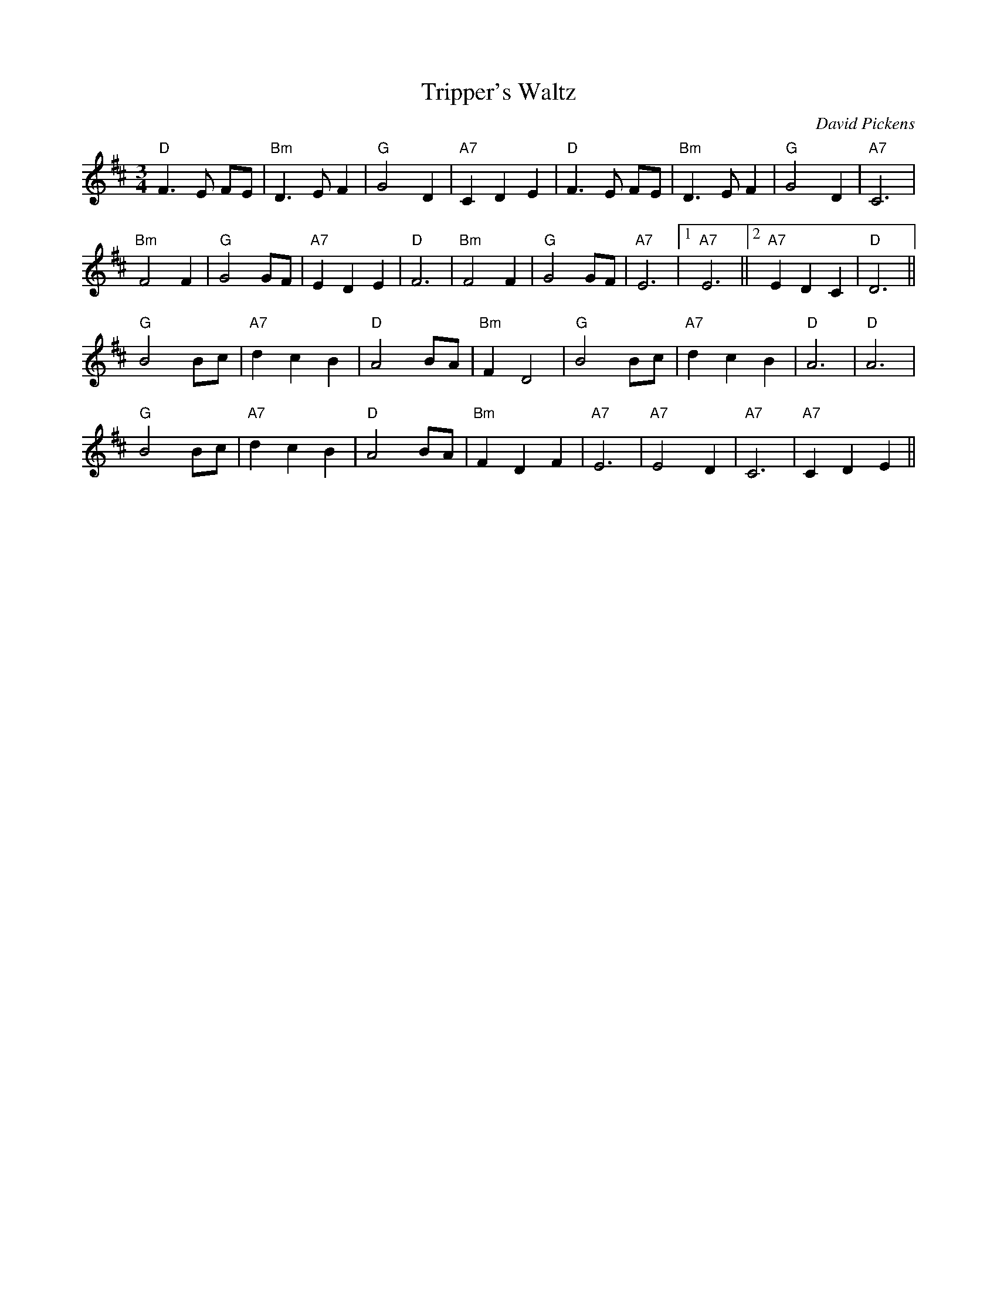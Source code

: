 X:39
T:Tripper's Waltz
M:3/4
L:1/8
C:David Pickens
R:Waltz
K:D
"D"F3 E FE | "Bm"D3EF2 | "G"G4D2 | "A7"C2D2E2 | "D"F3 E FE | "Bm"D3EF2 | "G"G4D2 | "A7"C6 | 
"Bm"F4F2 | "G"G4 GF | "A7"E2D2E2 | "D"F6 | "Bm"F4F2 | "G"G4 GF | "A7"E6 |1 "A7" E6 ||2 "A7"E2D2C2 | "D"D6 || 
"G"B4 Bc | "A7"d2c2B2 | "D"A4 BA | "Bm"F2D4 | "G"B4 Bc | "A7"d2c2B2 | "D"A6 | "D"A6 | 
"G"B4 Bc | "A7"d2c2B2 | "D"A4 BA | "Bm"F2D2F2 | "A7"E6 | "A7"E4D2 | "A7"C6 | "A7"C2D2E2 || 
